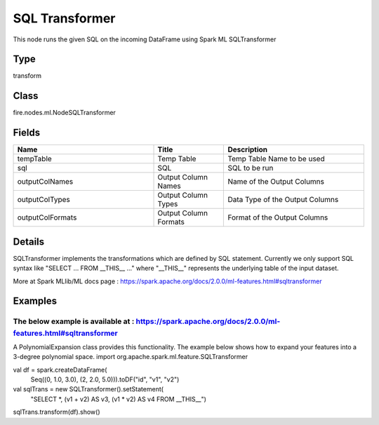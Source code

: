 SQL Transformer
=========== 

This node runs the given SQL on the incoming DataFrame using Spark ML SQLTransformer

Type
--------- 

transform

Class
--------- 

fire.nodes.ml.NodeSQLTransformer

Fields
--------- 

.. list-table::
      :widths: 10 5 10
      :header-rows: 1

      * - Name
        - Title
        - Description
      * - tempTable
        - Temp Table
        - Temp Table Name to be used
      * - sql
        - SQL
        - SQL to be run
      * - outputColNames
        - Output Column Names
        - Name of the Output Columns
      * - outputColTypes
        - Output Column Types
        - Data Type of the Output Columns
      * - outputColFormats
        - Output Column Formats
        - Format of the Output Columns


Details
-------


SQLTransformer implements the transformations which are defined by SQL statement. Currently we only support SQL syntax like "SELECT ... FROM __THIS__ ..." where "__THIS__" represents the underlying table of the input dataset. 

More at Spark MLlib/ML docs page : https://spark.apache.org/docs/2.0.0/ml-features.html#sqltransformer


Examples
-------


The below example is available at : https://spark.apache.org/docs/2.0.0/ml-features.html#sqltransformer
+++++++++++++++

A PolynomialExpansion class provides this functionality. The example below shows how to expand your features into a 3-degree polynomial space.
import org.apache.spark.ml.feature.SQLTransformer

val df = spark.createDataFrame(
  Seq((0, 1.0, 3.0), (2, 2.0, 5.0))).toDF("id", "v1", "v2")

val sqlTrans = new SQLTransformer().setStatement(
  "SELECT *, (v1 + v2) AS v3, (v1 * v2) AS v4 FROM __THIS__")

sqlTrans.transform(df).show()
